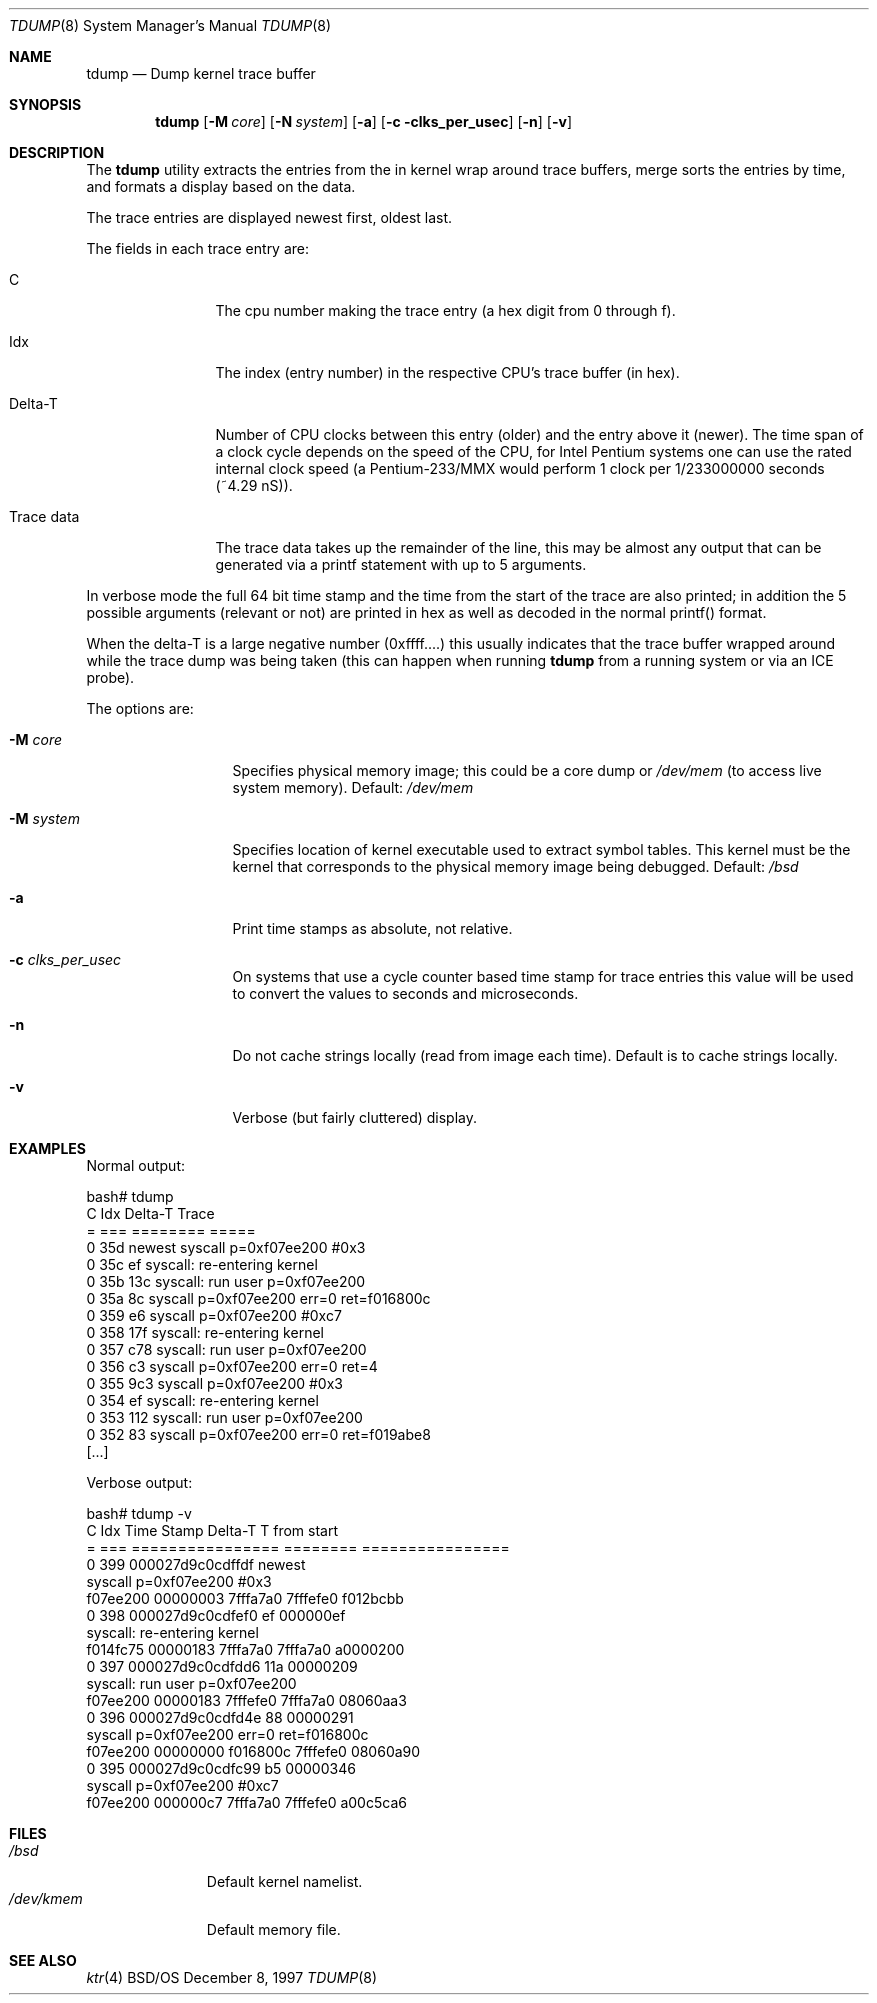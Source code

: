 .\" Copyright (c) 2001 Wind River Systems, Inc.  All rights reserved.
.\"
.\" Copyright (c) 1997 Berkeley Software Design, Inc. All rights reserved.
.\" The Berkeley Software Design Inc. software License Agreement specifies
.\" the terms and conditions for redistribution.
.\"
.\"	BSDI tdump.8,v 1.3 2001/10/03 17:30:00 polk Exp
.\"
.Dd December 8, 1997
.Dt TDUMP 8
.Os BSD/OS
.Sh NAME
.Nm tdump
.Nd "Dump kernel trace buffer"
.Sh SYNOPSIS
.Nm tdump
.Op Fl M Ar core
.Op Fl N Ar system
.Op Fl a
.Op Fl c clks_per_usec
.Op Fl n
.Op Fl v
.Sh DESCRIPTION
The
.Nm
utility extracts the entries from the in kernel wrap around trace buffers,
merge sorts the entries by time, and formats a display based on the data.
.Pp
The trace entries are displayed newest first, oldest last.
.Pp
The fields in each trace entry are:
.Bl -tag -width xxxxxxxxxx
.It C
The cpu number making the trace entry (a hex digit from 0 through f).
.It Idx
The index (entry number) in the respective CPU's trace buffer (in hex).
.It Delta-T
Number of CPU clocks between this entry (older) and the entry above it
(newer). The time span of a clock cycle depends on the speed of the
CPU, for Intel Pentium systems one can use the rated internal
clock speed (a Pentium-233/MMX would perform 1 clock per 1/233000000
seconds (~4.29 nS)).
.It Trace data
The trace data takes up the remainder of the line, this may be almost
any output that can be generated via a printf statement with up to
5 arguments.
.El
.Pp
In verbose mode the full 64 bit time stamp and the time from the start of
the trace are also printed; in addition the 5 possible arguments (relevant
or not) are printed in hex as well as decoded in the normal printf() format.
.Pp
When the delta-T is a large negative number (0xffff....) this usually 
indicates that the trace buffer wrapped around while the trace dump
was being taken (this can happen when running
.Nm
from a running system or via an ICE probe).
.Pp
The options are:
.Bl -tag -width string-data
.It Fl M Ar core
Specifies physical memory image; this could be a core dump or
.Pa /dev/mem
(to access live system memory). Default:
.Pa /dev/mem

.It Fl M Ar system
Specifies location of kernel executable used to extract symbol tables. This
kernel must be the kernel that corresponds to the physical memory image
being debugged. Default:
.Pa /bsd

.It Fl a
Print time stamps as absolute, not relative.

.It Fl c Ar clks_per_usec
On systems that use a cycle counter based time stamp for trace entries
this value will be used to convert the values to seconds and
microseconds.

.It Fl n
Do not cache strings locally (read from image each time). Default is to
cache strings locally.

.It Fl v
Verbose (but fairly cluttered) display.

.El

.Sh EXAMPLES
Normal output:
.Bd -literal
bash# tdump
C Idx Delta-T  Trace
= === ======== =====
0 35d newest   syscall p=0xf07ee200 #0x3
0 35c       ef syscall: re-entering kernel
0 35b      13c syscall: run user p=0xf07ee200
0 35a       8c syscall p=0xf07ee200 err=0 ret=f016800c
0 359       e6 syscall p=0xf07ee200 #0xc7
0 358      17f syscall: re-entering kernel
0 357      c78 syscall: run user p=0xf07ee200
0 356       c3 syscall p=0xf07ee200 err=0 ret=4
0 355      9c3 syscall p=0xf07ee200 #0x3
0 354       ef syscall: re-entering kernel
0 353      112 syscall: run user p=0xf07ee200
0 352       83 syscall p=0xf07ee200 err=0 ret=f019abe8
[...]
.Ed
.Pp
Verbose output:
.Bd -literal
bash# tdump -v
C Idx Time Stamp       Delta-T  T from start
= === ================ ======== ================
0 399 000027d9c0cdffdf newest   
syscall p=0xf07ee200 #0x3
        f07ee200 00000003 7fffa7a0 7fffefe0 f012bcbb
0 398 000027d9c0cdfef0       ef 000000ef
        syscall: re-entering kernel
        f014fc75 00000183 7fffa7a0 7fffa7a0 a0000200
0 397 000027d9c0cdfdd6      11a 00000209
        syscall: run user p=0xf07ee200
        f07ee200 00000183 7fffefe0 7fffa7a0 08060aa3
0 396 000027d9c0cdfd4e       88 00000291
        syscall p=0xf07ee200 err=0 ret=f016800c
        f07ee200 00000000 f016800c 7fffefe0 08060a90
0 395 000027d9c0cdfc99       b5 00000346
        syscall p=0xf07ee200 #0xc7
        f07ee200 000000c7 7fffa7a0 7fffefe0 a00c5ca6
.Ed

.Sh "FILES
.Bl -tag -width /dev/kmem -compact
.It Pa /bsd
Default kernel namelist.
.It Pa /dev/kmem
Default memory file.
.El
.Sh "SEE ALSO
.Xr ktr 4
